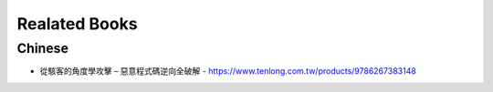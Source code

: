 ==============
Realated Books
==============

Chinese
=======
- 從駭客的角度學攻擊 – 惡意程式碼逆向全破解 - https://www.tenlong.com.tw/products/9786267383148
